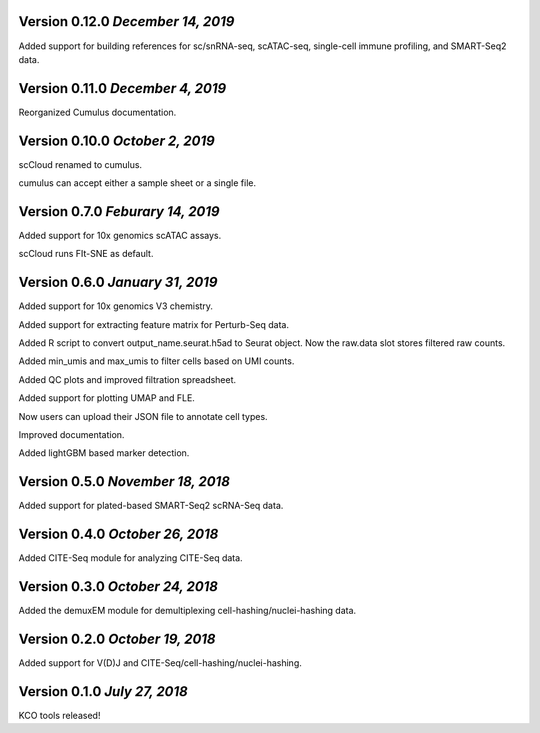 Version 0.12.0 `December 14, 2019`
-----------------------------------

Added support for building references for sc/snRNA-seq, scATAC-seq, single-cell immune profiling, and SMART-Seq2 data.

Version 0.11.0 `December 4, 2019`
---------------------------------

Reorganized Cumulus documentation.

Version 0.10.0 `October 2, 2019`
--------------------------------

scCloud renamed to cumulus.

cumulus can accept either a sample sheet or a single file.

Version 0.7.0 `Feburary 14, 2019`
---------------------------------

Added support for 10x genomics scATAC assays.

scCloud runs FIt-SNE as default.

Version 0.6.0 `January 31, 2019`
--------------------------------

Added support for 10x genomics V3 chemistry.

Added support for extracting feature matrix for Perturb-Seq data.

Added R script to convert output_name.seurat.h5ad to Seurat object. Now the raw.data slot stores filtered raw counts.

Added min_umis and max_umis to filter cells based on UMI counts.

Added QC plots and improved filtration spreadsheet.

Added support for plotting UMAP and FLE.

Now users can upload their JSON file to annotate cell types.

Improved documentation.

Added lightGBM based marker detection.

Version 0.5.0 `November 18, 2018`
---------------------------------

Added support for plated-based SMART-Seq2 scRNA-Seq data.

Version 0.4.0 `October 26, 2018`
--------------------------------

Added CITE-Seq module for analyzing CITE-Seq data.

Version 0.3.0 `October 24, 2018`
--------------------------------

Added the demuxEM module for demultiplexing cell-hashing/nuclei-hashing data.

Version 0.2.0 `October 19, 2018`
--------------------------------

Added support for V(D)J and CITE-Seq/cell-hashing/nuclei-hashing.

Version 0.1.0 `July 27, 2018`
-----------------------------

KCO tools released!

